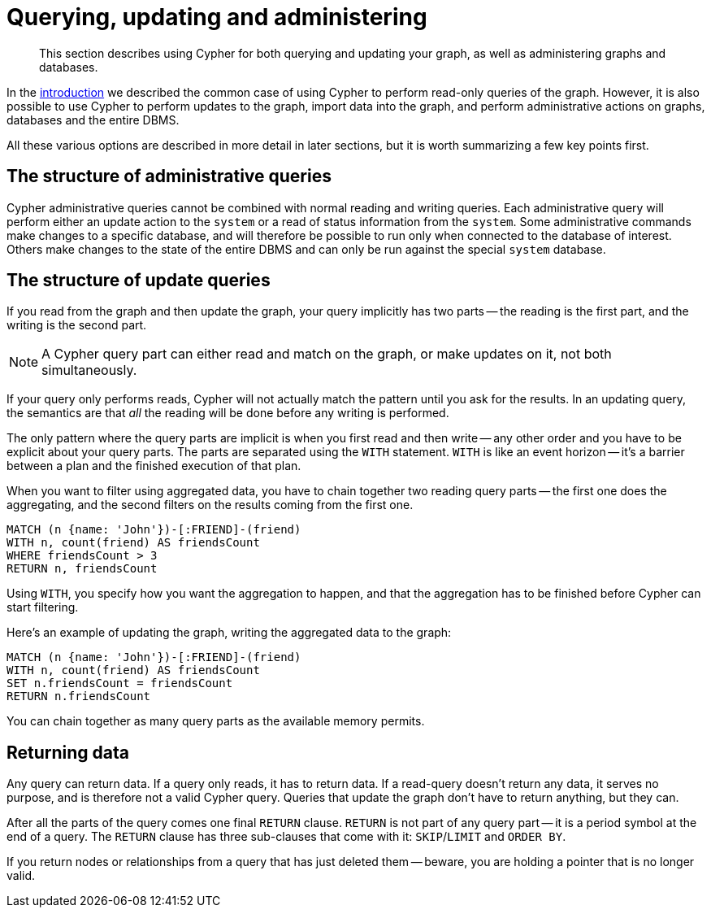 :description: This section describes using Cypher for both querying and updating your graph, as well as administering graphs and databases.
[[cypher-querying-updating-administering]]
= Querying, updating and administering

[abstract]
--
This section describes using Cypher for both querying and updating your graph, as well as administering graphs and databases.
--

In the xref::introduction/index.adoc#cypher-introduction[introduction] we described the common case of using Cypher to perform read-only queries of the graph.
However, it is also possible to use Cypher to perform updates to the graph, import data into the graph, and perform administrative actions on graphs, databases and the entire DBMS.

All these various options are described in more detail in later sections, but it is worth summarizing a few key points first.

[[cypher-admin-queries]]
== The structure of administrative queries

Cypher administrative queries cannot be combined with normal reading and writing queries.
Each administrative query will perform either an update action to the `system` or a read of status information from the `system`.
Some administrative commands make changes to a specific database, and will therefore be possible to run only when connected to the database of interest.
Others make changes to the state of the entire DBMS and can only be run against the special `system` database.


[[cypher-updating-queries]]
== The structure of update queries


If you read from the graph and then update the graph, your query implicitly has two parts -- the reading is the first part, and the writing is the second part.

[NOTE]
====
A Cypher query part can either read and match on the graph, or make updates on it, not both simultaneously.
====

If your query only performs reads, Cypher will not actually match the pattern until you ask for the results.
In an updating query, the semantics are that _all_ the reading will be done before any writing is performed.

The only pattern where the query parts are implicit is when you first read and then write -- any other order and you have to be explicit about your query parts.
The parts are separated using the `WITH` statement.
`WITH` is like an event horizon -- it's a barrier between a plan and the finished execution of that plan.

When you want to filter using aggregated data, you have to chain together two reading query parts -- the first one does the aggregating, and the second filters on the results coming from the first one.

[source, cypher, indent=0]
----
MATCH (n {name: 'John'})-[:FRIEND]-(friend)
WITH n, count(friend) AS friendsCount
WHERE friendsCount > 3
RETURN n, friendsCount
----

Using `WITH`, you specify how you want the aggregation to happen, and that the aggregation has to be finished before Cypher can start filtering.

Here's an example of updating the graph, writing the aggregated data to the graph:

[source, cypher, indent=0]
----
MATCH (n {name: 'John'})-[:FRIEND]-(friend)
WITH n, count(friend) AS friendsCount
SET n.friendsCount = friendsCount
RETURN n.friendsCount
----

You can chain together as many query parts as the available memory permits.


[[cypher-returning-data]]
== Returning data

Any query can return data.
If a query only reads, it has to return data.
If a read-query doesn't return any data, it serves no purpose, and is therefore not a valid Cypher query.
Queries that update the graph don't have to return anything, but they can.

After all the parts of the query comes one final `RETURN` clause.
`RETURN` is not part of any query part -- it is a period symbol at the end of a query.
The `RETURN` clause has three sub-clauses that come with it: `SKIP`/`LIMIT` and `ORDER BY`.

If you return nodes or relationships from a query that has just deleted them -- beware, you are holding a pointer that is no longer valid.
